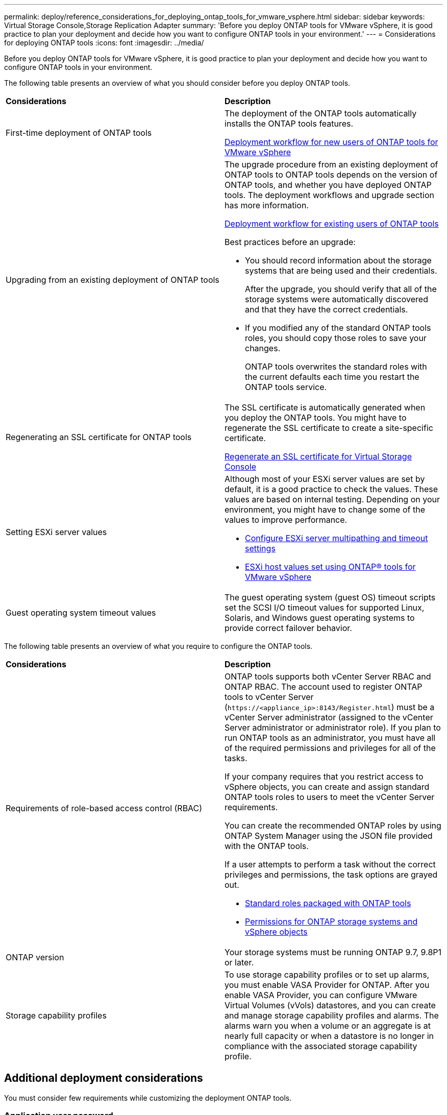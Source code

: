 ---
permalink: deploy/reference_considerations_for_deploying_ontap_tools_for_vmware_vsphere.html
sidebar: sidebar
keywords: Virtual Storage Console,Storage Replication Adapter
summary: 'Before you deploy ONTAP tools for VMware vSphere, it is good practice to plan your deployment and decide how you want to configure ONTAP tools in your environment.'
---
= Considerations for deploying ONTAP tools
:icons: font
:imagesdir: ../media/

[.lead]
Before you deploy ONTAP tools for VMware vSphere, it is good practice to plan your deployment and decide how you want to configure ONTAP tools in your environment.

The following table presents an overview of what you should consider before you deploy ONTAP tools.

|===
| *Considerations*|*Description*
a|
First-time deployment of ONTAP tools
a|
The deployment of the ONTAP tools automatically installs the ONTAP tools features.

link:../deploy/concept_installation_workflow_for_new_users.html[Deployment workflow for new users of ONTAP tools for VMware vSphere]

a|
Upgrading from an existing deployment of ONTAP tools
a|
The upgrade procedure from an existing deployment of ONTAP tools to ONTAP tools depends on the version of ONTAP tools, and whether you have deployed ONTAP tools. The deployment workflows and upgrade section has more information.

link:../deploy/concept_installation_workflow_for_existing_users_of_ontap_tools.html[Deployment workflow for existing users of ONTAP tools]

Best practices before an upgrade:

* You should record information about the storage systems that are being used and their credentials.
+
After the upgrade, you should verify that all of the storage systems were automatically discovered and that they have the correct credentials.

* If you modified any of the standard ONTAP tools roles, you should copy those roles to save your changes.
+
ONTAP tools overwrites the standard roles with the current defaults each time you restart the ONTAP tools service.

a|
Regenerating an SSL certificate for ONTAP tools
a|
The SSL certificate is automatically generated when you deploy the ONTAP tools. You might have to regenerate the SSL certificate to create a site-specific certificate.

link:../configure/task_regenerate_an_ssl_certificate_for_vsc.html[Regenerate an SSL certificate for Virtual Storage Console]

a|
Setting ESXi server values
a|
Although most of your ESXi server values are set by default, it is a good practice to check the values. These values are based on internal testing. Depending on your environment, you might have to change some of the values to improve performance.

* link:../configure/task_configure_esx_server_multipathing_and_timeout_settings.html[Configure ESXi server multipathing and timeout settings]
* link:../configure/reference_esxi_host_values_set_by_vsc_for_vmware_vsphere.html[ESXi host values set using ONTAP® tools for VMware vSphere]

a|
Guest operating system timeout values
a|
The guest operating system (guest OS) timeout scripts set the SCSI I/O timeout values for supported Linux, Solaris, and Windows guest operating systems to provide correct failover behavior.
|===
The following table presents an overview of what you require to configure the ONTAP tools.

|===
| *Considerations*|*Description*
a|
Requirements of role-based access control (RBAC)
a|
ONTAP tools supports both vCenter Server RBAC and ONTAP RBAC. The account used to register ONTAP tools to vCenter Server (`\https://<appliance_ip>:8143/Register.html`) must be a vCenter Server administrator (assigned to the vCenter Server administrator or administrator role). If you plan to run ONTAP tools as an administrator, you must have all of the required permissions and privileges for all of the tasks.

If your company requires that you restrict access to vSphere objects, you can create and assign standard ONTAP tools roles to users to meet the vCenter Server requirements.

You can create the recommended ONTAP roles by using ONTAP System Manager using the JSON file provided with the ONTAP tools.

If a user attempts to perform a task without the correct privileges and permissions, the task options are grayed out.

* link:../concepts/concept_standard_roles_packaged_with_ontap_tools_for_vmware_vsphere.html[Standard roles packaged with ONTAP tools]
* link:../concepts/concept_ontap_role_based_access_control_feature_for_ontap_tools.html[Permissions for ONTAP storage systems and vSphere objects]

a|
ONTAP version
a|
Your storage systems must be running ONTAP 9.7, 9.8P1 or later.
a|
Storage capability profiles
a|
To use storage capability profiles or to set up alarms, you must enable VASA Provider for ONTAP. After you enable VASA Provider, you can configure VMware Virtual Volumes (vVols) datastores, and you can create and manage storage capability profiles and alarms. The alarms warn you when a volume or an aggregate is at nearly full capacity or when a datastore is no longer in compliance with the associated storage capability profile.

|===

== Additional deployment considerations
You must consider few requirements while customizing the deployment ONTAP tools.

=== Application user password

This is the password assigned to the administrator account. For security reasons, it is recommended that the password length is eight to thirty characters long and contains a minimum of one upper, one lower, one digit, and one special character. Password expires after 90 days.

=== Appliance maintenance console credentials

You must access the maintenance console by using the "`maint`" user name. You can set the password for the "`maint`" user during deployment. You can use the Application Configuration menu of the maintenance console of your ONTAP tools to change the password.

=== vCenter Server administrator credentials

You can set the administrator credentials for the vCenter Server while deploying ONTAP tools.

If the password for the vCenter Server changes, then you can update the password for the administrator by using the following URL: `\https://<IP>:8143/Register.html` where the IP address is of ONTAP tools that you provide during deployment.

=== Derby database password

For security reasons, it is recommended that the password length is eight to thirty characters long and contains a minimum of one upper, one lower, one digit, and one special character. Password expires after 90 days.

=== vCenter Server IP address

* You should provide the IP address (IPv4 or IPv6) of the vCenter Server instance to which you want to register ONTAP tools.
+
The type of ONTAP tools and VASA certificates generated depends on the IP address (IPv4 or IPv6) that you have provided during deployment. While deploying ONTAP tools, if you have not entered any static IP details and your DHCP then the network provides both IPv4 and IPv6 addresses.

* The ONTAP tools IP address used to register with vCenter Server depends on the type of vCenter Server IP address (IPv4 or IPv6) entered in the deployment wizard.
+
Both the ONTAP tools and VASA certificates will be generated using the same type of IP address used during vCenter Server registration.
+
NOTE: IPv6 is supported only with vCenter Server 6.7 and later.

=== Appliance network properties

If you are not using DHCP, specify a valid DNS hostname (unqualified) as well as the static IP address for the ONTAP tools and the other network parameters. All of these parameters are required for proper installation and operation.
